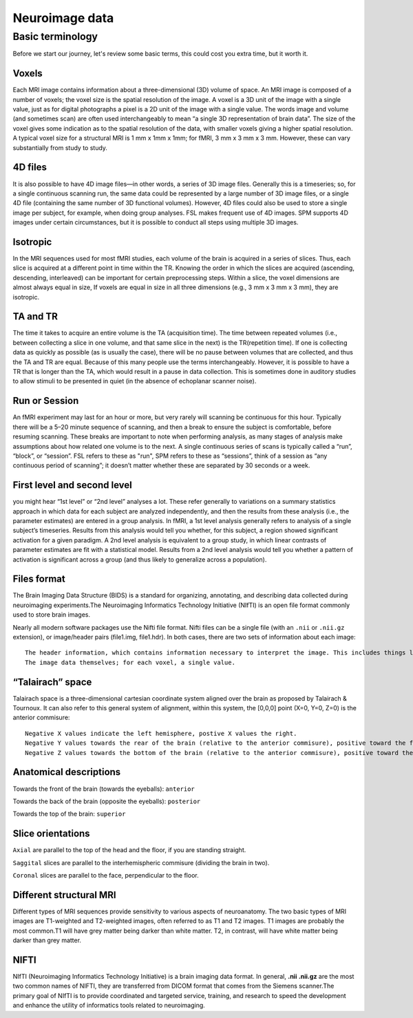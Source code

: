 Neuroimage data
===============

Basic terminology
^^^^^^^^^^^^^^^^^

Before we start our journey, let's review some basic terms, this could cost you extra time, but it worth it. 


Voxels 
****** 

Each MRI image contains information about a three-dimensional (3D) volume of space. An MRI image is composed of a number of voxels; the voxel size is the spatial resolution of the image. A 
voxel is a 3D unit of the image with a single value, just as for digital photographs a pixel is a 2D unit of the image with a single value. The words image and volume (and sometimes scan) are often used 
interchangeably to mean “a single 3D representation of brain data”. The size of the voxel gives some indication as to the spatial resolution of the data, with smaller voxels giving a higher spatial 
resolution. A typical voxel size for a structural MRI is 1 mm x 1mm x 1mm; for fMRI, 3 mm x 3 mm x 3 mm. However, these can vary substantially from study to study.

4D files
********

It is also possible to have 4D image files—in other words, a series of 3D image files. Generally this is a timeseries; so, for a single continuous scanning run, the same data could be represented by a 
large number of 3D image files, or a single 4D file (containing the same number of 3D functional volumes). However, 4D files could also be used to store a single image per subject, for example, when 
doing group analyses. FSL makes frequent use of 4D images. SPM supports 4D images under certain circumstances, but it is possible to conduct all steps using multiple 3D images.

Isotropic
*********

In the MRI sequences used for most fMRI studies, each volume of the brain is acquired in a series of slices. Thus, each slice is acquired at a different point in time within the TR. Knowing the order in 
which the slices are acquired (ascending, descending, interleaved) can be important for certain preprocessing steps. Within a slice, the voxel dimensions are almost always equal in size, If voxels are 
equal in size in all three dimensions (e.g., 3 mm x 3 mm x 3 mm), they are isotropic.
  
TA and TR 
********* 

The time it takes to acquire an entire volume is the TA (acquisition time). The time between repeated volumes (i.e., between collecting a slice in one volume, and that same slice in the next) is the 
TR(repetition time). If one is collecting data as quickly as possible (as is usually the case), there will be no pause between volumes that are collected, and thus the TA and TR are equal. Because of 
this many people use the terms interchangeably. However, it is possible to have a TR that is longer than the TA, which would result in a pause in data collection. This is sometimes done in auditory 
studies to allow stimuli to be presented in quiet (in the absence of echoplanar scanner noise).

Run or Session
**************

An fMRI experiment may last for an hour or more, but very rarely will scanning be continuous for this hour. Typically there will be a 5–20 minute sequence of scanning, and then a break to ensure the 
subject is comfortable, before resuming scanning. These breaks are important to note when performing analysis, as many stages of analysis make assumptions about how related one volume is to the next. A 
single continuous series of scans is typically called a “run”, “block”, or “session”. FSL refers to these as "run", SPM refers to these as “sessions”, think of a session as “any continuous period of 
scanning”; it doesn’t matter whether these are separated by 30 seconds or a week.

First level and second level 
**************************** 

you might hear “1st level” or “2nd level” analyses a lot. These refer generally to variations on a summary statistics approach in which data for 
each subject are analyzed independently, and then the results from these analysis (i.e., the parameter estimates) are entered in a group analysis. In fMRI, a 1st level analysis generally refers to 
analysis of a single subject’s timeseries. Results from this analysis would tell you whether, for this subject, a region showed significant activation for a given paradigm. A 2nd level analysis is 
equivalent to a group study, in which linear contrasts of parameter estimates are fit with a statistical model. Results from a 2nd level analysis would tell you whether a pattern of activation is 
significant across a group (and thus likely to generalize across a population).

Files format
************

The Brain Imaging Data Structure (BIDS) is a standard for organizing, annotating, and describing data collected during neuroimaging experiments.The Neuroimaging Informatics Technology Initiative (NIfTI) 
is an open file format commonly used to store brain images.

Nearly all modern software packages use the Nifti file format. Nifti files can be a single file (with an ``.nii`` or ``.nii.gz`` extension), or image/header pairs (file1.img, file1.hdr). In both cases, 
there are two sets of information about each image::

  The header information, which contains information necessary to interpret the image. This includes things like how the data are encoded, and how the voxel space of the image translates into the physical space of the world (voxel-to-world mapping).
  The image data themselves; for each voxel, a single value.

“Talairach” space
*****************

Talairach space is a three-dimensional cartesian coordinate system aligned over the brain as proposed by Talairach & Tournoux. It can also refer to this general system of alignment, within this system, 
the [0,0,0] point (X=0, Y=0, Z=0) is the anterior commisure::
 
  Negative X values indicate the left hemisphere, postive X values the right.
  Negative Y values towards the rear of the brain (relative to the anterior commisure), positive toward the front.
  Negative Z values towards the bottom of the brain (relative to the anterior commisure), positive toward the top.

.. image:: OenNeuro_stereotaxic_coordinates.png

         Schematic of stereotaxic brain coordinates on axial (left), coronal (middle), and sagittal (right) slices. The origin (X=0, Y=0, Z=0) is centered on the anterior commisure.

Anatomical descriptions
***********************

Towards the front of the brain (towards the eyeballs): ``anterior``

Towards the back of the brain (opposite the eyeballs): ``posterior``

Towards the top of the brain: ``superior``

Slice orientations
******************

``Axial`` are parallel to the top of the head and the floor, if you are standing straight.

``Saggital`` slices are parallel to the interhemispheric commisure (dividing the brain in two).

``Coronal`` slices are parallel to the face, perpendicular to the floor.

Different structural MRI
************************

Different types of MRI sequences provide sensitivity to various aspects of neuroanatomy. The two basic types of MRI images are T1-weighted and T2-weighted images, often referred to as T1 and T2 images. 
T1 images are probably the most common.T1 will have grey matter being darker than white matter. T2, in contrast, will have white matter being darker than grey matter.

.. image:: OpenNeurp_T1vsT2.png

NIFTI
*****

NIfTI (Neuroimaging Informatics Technology Initiative) is a brain imaging data format. In general, **.nii** **.nii.gz** are the most two common names of NIFTI, they are transferred from DICOM format 
that comes from the Siemens scanner.The primary goal of NIfTI is to provide coordinated and targeted service, training, and research to speed the development and enhance the utility of informatics tools 
related to neuroimaging.
